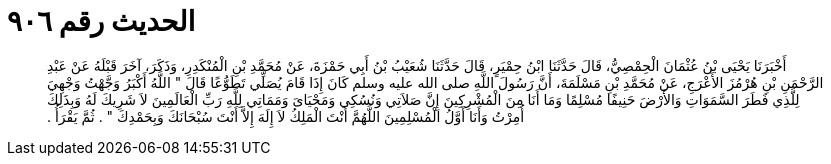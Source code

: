 
= الحديث رقم ٩٠٦

[quote.hadith]
أَخْبَرَنَا يَحْيَى بْنُ عُثْمَانَ الْحِمْصِيُّ، قَالَ حَدَّثَنَا ابْنُ حِمْيَرٍ، قَالَ حَدَّثَنَا شُعَيْبُ بْنُ أَبِي حَمْزَةَ، عَنْ مُحَمَّدِ بْنِ الْمُنْكَدِرِ، وَذَكَرَ، آخَرَ قَبْلَهُ عَنْ عَبْدِ الرَّحْمَنِ بْنِ هُرْمُزَ الأَعْرَجِ، عَنْ مُحَمَّدِ بْنِ مَسْلَمَةَ، أَنَّ رَسُولَ اللَّهِ صلى الله عليه وسلم كَانَ إِذَا قَامَ يُصَلِّي تَطَوُّعًا قَالَ ‏"‏ اللَّهُ أَكْبَرُ وَجَّهْتُ وَجْهِيَ لِلَّذِي فَطَرَ السَّمَوَاتِ وَالأَرْضَ حَنِيفًا مُسْلِمًا وَمَا أَنَا مِنَ الْمُشْرِكِينَ إِنَّ صَلاَتِي وَنُسُكِي وَمَحْيَاىَ وَمَمَاتِي لِلَّهِ رَبِّ الْعَالَمِينَ لاَ شَرِيكَ لَهُ وَبِذَلِكَ أُمِرْتُ وَأَنَا أَوَّلُ الْمُسْلِمِينَ اللَّهُمَّ أَنْتَ الْمَلِكُ لاَ إِلَهَ إِلاَّ أَنْتَ سُبْحَانَكَ وَبِحَمْدِكَ ‏"‏ ‏.‏ ثُمَّ يَقْرَأُ ‏.‏